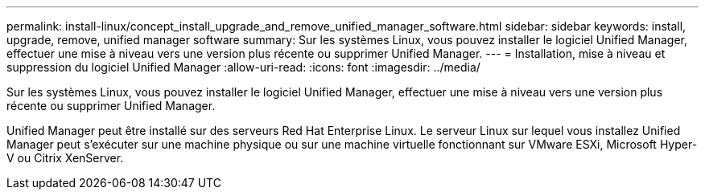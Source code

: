 ---
permalink: install-linux/concept_install_upgrade_and_remove_unified_manager_software.html 
sidebar: sidebar 
keywords: install, upgrade, remove, unified manager software 
summary: Sur les systèmes Linux, vous pouvez installer le logiciel Unified Manager, effectuer une mise à niveau vers une version plus récente ou supprimer Unified Manager. 
---
= Installation, mise à niveau et suppression du logiciel Unified Manager
:allow-uri-read: 
:icons: font
:imagesdir: ../media/


[role="lead"]
Sur les systèmes Linux, vous pouvez installer le logiciel Unified Manager, effectuer une mise à niveau vers une version plus récente ou supprimer Unified Manager.

Unified Manager peut être installé sur des serveurs Red Hat Enterprise Linux. Le serveur Linux sur lequel vous installez Unified Manager peut s'exécuter sur une machine physique ou sur une machine virtuelle fonctionnant sur VMware ESXi, Microsoft Hyper-V ou Citrix XenServer.

